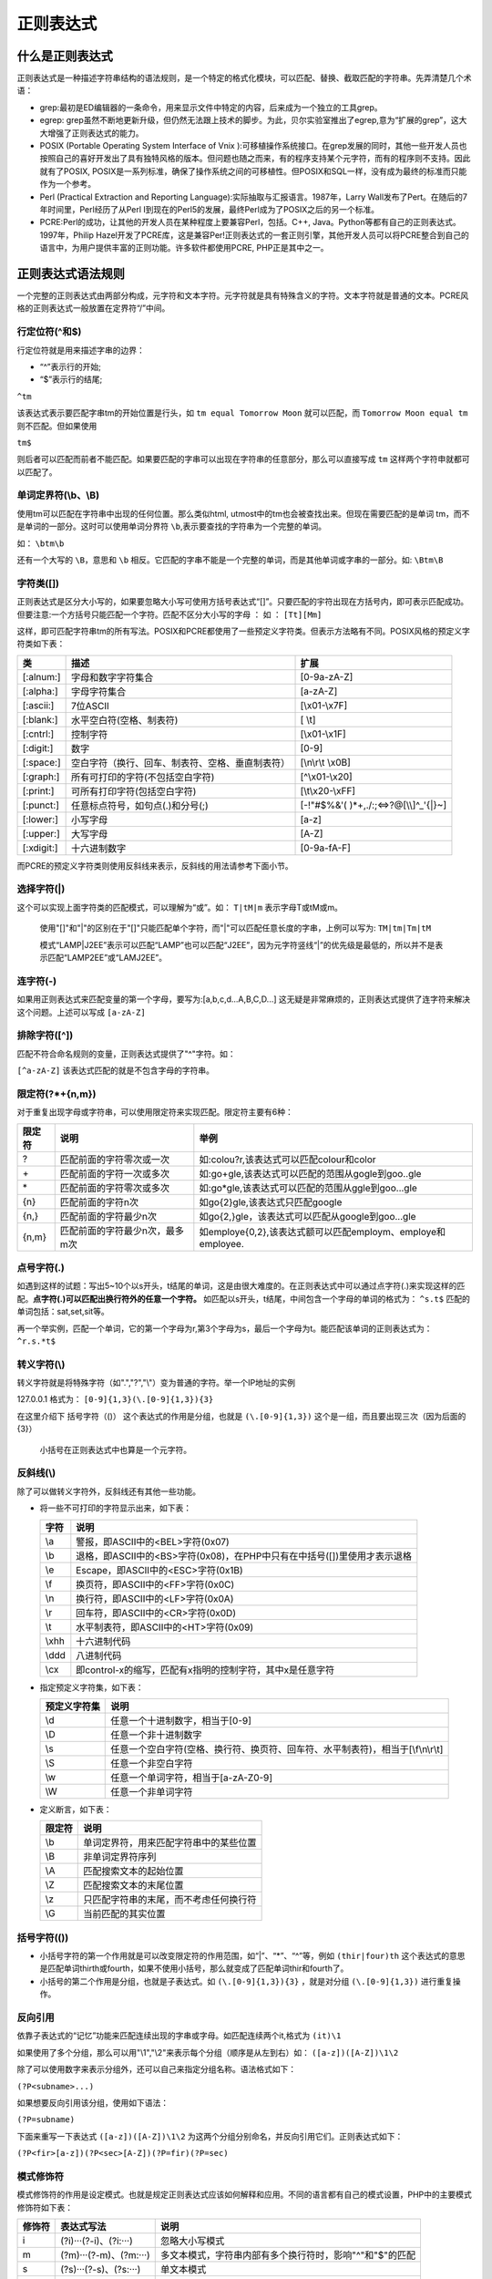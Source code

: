 正则表达式
=====

什么是正则表达式
--------
正则表达式是一种描述字符串结构的语法规则，是一个特定的格式化模块，可以匹配、替换、截取匹配的字符串。先弄清楚几个术语：

- grep:最初是ED编辑器的一条命令，用来显示文件中特定的内容，后来成为一个独立的工具grep。
- egrep: grep虽然不断地更新升级，但仍然无法跟上技术的脚步。为此，贝尔实验室推出了egrep,意为“扩展的grep”，这大大增强了正则表达式的能力。
- POSIX (Portable Operating System Interface of Vnix ):可移植操作系统接口。在grep发展的同时，其他一些开发人员也按照自己的喜好开发出了具有独特风格的版本。但问题也随之而来，有的程序支持某个元字符，而有的程序则不支持。因此就有了POSIX, POSIX是一系列标准，确保了操作系统之间的可移植性。但POSIX和SQL一样，没有成为最终的标准而只能作为一个参考。
- Perl (Practical Extraction and Reporting Language):实际抽取与汇报语言。1987年，Larry Wall发布了Pert。在随后的7年时间里，Perl经历了从Perl I到现在的Perl5的发展，最终Perl成为了POSIX之后的另一个标准。
- PCRE:Perl的成功，让其他的开发人员在某种程度上要兼容Perl，包括。C++, Java。Python等都有自己的正则表达式。1997年，Philip Hazel开发了PCRE库，这是兼容Per!正则表达式的一套正则引擎，其他开发人员可以将PCRE整合到自己的语言中，为用户提供丰富的正则功能。许多软件都使用PCRE, PHP正是其中之一。

正则表达式语法规则
---------
一个完整的正则表达式由两部分构成，元字符和文本字符。元字符就是具有特殊含义的字符。文本字符就是普通的文本。PCRE风格的正则表达式一般放置在定界符“/”中间。

行定位符(^和$)
^^^^
行定位符就是用来描述字串的边界：

- “^”表示行的开始;
- “$”表示行的结尾;

``^tm``

该表达式表示要匹配字串tm的开始位置是行头，如 ``tm equal Tomorrow Moon`` 就可以匹配，而 ``Tomorrow
Moon equal tm`` 则不匹配。但如果使用

``tm$``

则后者可以匹配而前者不能匹配。如果要匹配的字串可以出现在字符串的任意部分，那么可以直接写成 ``tm`` 这样两个字符申就都可以匹配了。

单词定界符(\\b、\\B)
^^^^^
使用tm可以匹配在字符串中出现的任何位置。那么类似html, utmost中的tm也会被查找出来。但现在需要匹配的是单词
tm，而不是单词的一部分。这时可以使用单词分界符 ``\b``,表示要查找的字符串为一个完整的单词。

如： ``\btm\b``

还有一个大写的 ``\B``，意思和 ``\b`` 相反。它匹配的字串不能是一个完整的单词，而是其他单词或字串的一部分。如:  ``\Btm\B``

字符类([])
^^^^^^^^^^
正则表达式是区分大小写的，如果要忽略大小写可使用方括号表达式“[]”。只要匹配的宇符出现在方括号内，即可表示匹配成功。但要注意:一个方括号只能匹配一个字符。匹配不区分大小写的字母 ： 如 ： ``[Tt][Mm]``

这样，即可匹配字符串tm的所有写法。POSIX和PCRE都使用了一些预定义字符类。但表示方法略有不同。POSIX风格的预定义字符类如下表：

+------------+--------------------------------------------------+------------------------------------------+
| 类         | 描述                                             | 扩展                                     |
+============+==================================================+==========================================+
| [:alnum:]  | 字母和数字字符集合                               | [0-9a-zA-Z]                              |
+------------+--------------------------------------------------+------------------------------------------+
| [:alpha:]  | 字母字符集合                                     | [a-zA-Z]                                 |
+------------+--------------------------------------------------+------------------------------------------+
| [:ascii:]  | 7位ASCII                                         | [\\x01-\\x7F]                            |
+------------+--------------------------------------------------+------------------------------------------+
| [:blank:]  | 水平空白符(空格、制表符)                         | [ \\t]                                   |
+------------+--------------------------------------------------+------------------------------------------+
| [:cntrl:]  | 控制字符                                         | [\\x01-\\x1F]                            |
+------------+--------------------------------------------------+------------------------------------------+
| [:digit:]  | 数字                                             | [0-9]                                    |
+------------+--------------------------------------------------+------------------------------------------+
| [:space:]  | 空白字符（换行、回车、制表符、空格、垂直制表符） | [\\n\\r\\t \\x0B]                        |
+------------+--------------------------------------------------+------------------------------------------+
| [:graph:]  | 所有可打印的字符(不包括空白字符)                 | [^\\x01-\\x20]                           |
+------------+--------------------------------------------------+------------------------------------------+
| [:print:]  | 可所有打印字符(包括空白字符)                     | [\\t\\x20-\\xFF]                         |
+------------+--------------------------------------------------+------------------------------------------+
| [:punct:]  | 任意标点符号，如句点(.)和分号(;)                 | [-!"#$%&'( )\*+,./:;<=>?@[\\\\]^_'{\|}~] |
+------------+--------------------------------------------------+------------------------------------------+
| [:lower:]  | 小写字母                                         | [a-z]                                    |
+------------+--------------------------------------------------+------------------------------------------+
| [:upper:]  | 大写字母                                         | [A-Z]                                    |
+------------+--------------------------------------------------+------------------------------------------+
| [:xdigit:] | 十六进制数字                                     | [0-9a-fA-F]                              |
+------------+--------------------------------------------------+------------------------------------------+
而PCRE的预定义字符类则使用反斜线来表示，反斜线的用法请参考下面小节。

选择字符(|)
^^^^
这个可以实现上面字符类的匹配模式，可以理解为“或”。如： ``T|tM|m`` 表示字母T或tM或m。

 使用"[]"和"|"的区别在于"[]"只能匹配单个字符，而"|"可以匹配任意长度的字串，上例可以写为: ``TM|tm|Tm|tM``

 模式“LAMP|J2EE”表示可以匹配“LAMP”也可以匹配“J2EE”，因为元字符竖线“|”的优先级是最低的，所以并不是表示匹配“LAMP2EE”或“LAMJ2EE”。

连字符(-)
^^^^^^^^
如果用正则表达式来匹配变量的第一个字母，要写为:[a,b,c,d...A,B,C,D...] 这无疑是非常麻烦的，正则表达式提供了连字符来解决这个问题。上述可以写成 ``[a-zA-Z]``

排除字符([^])
^^^^
匹配不符合命名规则的变量，正则表达式提供了"^"字符。如：

``[^a-zA-Z]`` 该表达式匹配的就是不包含字母的字符串。

限定符(?\*+{n,m})
^^^^^^^^^^^^^^^^
对于重复出现字母或字符串，可以使用限定符来实现匹配。限定符主要有6种：

+--------+--------------------------------+--------------------------------------------------------------+
| 限定符 | 说明                           | 举例                                                         |
+========+================================+==============================================================+
| ?      | 匹配前面的字符零次或一次       | 如:colou?r,该表达式可以匹配colour和color                     |
+--------+--------------------------------+--------------------------------------------------------------+
| \+     | 匹配前面的字符一次或多次       | 如:go\+gle,该表达式可以匹配的范围从gogle到goo..gle           |
+--------+--------------------------------+--------------------------------------------------------------+
| \*     | 匹配前面的字符零次或多次       | 如:go\*gle,该表达式可以匹配的范围从ggle到goo...gle           |
+--------+--------------------------------+--------------------------------------------------------------+
| {n}    | 匹配前面的字符n次              | 如go{2}gle,该表达式只匹配google                              |
+--------+--------------------------------+--------------------------------------------------------------+
| {n,}   | 匹配前面的字符最少n次          | 如go{2,}gle，该表达式可以匹配从google到goo...gle             |
+--------+--------------------------------+--------------------------------------------------------------+
| {n,m}  | 匹配前面的字符最少n次，最多m次 | 如employe{0,2},该表达式额可以匹配employm、employe和employee. |
+--------+--------------------------------+--------------------------------------------------------------+

点号字符(.)
^^^^
如遇到这样的试题：写出5~10个以s开头，t结尾的单词，这是由很大难度的。在正则表达式中可以通过点字符(.)来实现这样的匹配。**点字符(.)可以匹配出换行符外的任意一个字符。** 如匹配以s开头，t结尾，中间包含一个字母的单词的格式为： ``^s.t$`` 匹配的单词包括：sat,set,sit等。

再一个举实例，匹配一个单词，它的第一个字母为r,第3个字母为s，最后一个字母为t。能匹配该单词的正则表达式为： ``^r.s.*t$``

转义字符(\\)
^^^^
转义字符就是将特殊字符（如".","?","\\"）变为普通的字符。举一个IP地址的实例

127.0.0.1 格式为： ``[0-9]{1,3}(\.[0-9]{1,3}){3}``

在这里介绍下 括号字符（()） 这个表达式的作用是分组，也就是 ``(\.[0-9]{1,3})`` 这个是一组，而且要出现三次（因为后面的{3}）

 小括号在正则表达式中也算是一个元字符。

反斜线(\\)
^^^^^^^^^
除了可以做转义字符外，反斜线还有其他一些功能。

- 将一些不可打印的字符显示出来，如下表：

  +-------+--------------------------------------------------------------------------+
  | 字符  | 说明                                                                     |
  +=======+==========================================================================+
  | \\a   | 警报，即ASCII中的<BEL>字符(0x07)                                         |
  +-------+--------------------------------------------------------------------------+
  | \\b   | 退格，即ASCII中的<BS>字符(0x08)，在PHP中只有在中括号([])里使用才表示退格 |
  +-------+--------------------------------------------------------------------------+
  | \\e   | Escape，即ASCII中的<ESC>字符(0x1B)                                       |
  +-------+--------------------------------------------------------------------------+
  | \\f   | 换页符，即ASCII中的<FF>字符(0x0C)                                        |
  +-------+--------------------------------------------------------------------------+
  | \\n   | 换行符，即ASCII中的<LF>字符(0x0A)                                        |
  +-------+--------------------------------------------------------------------------+
  | \\r   | 回车符，即ASCII中的<CR>字符(0x0D)                                        |
  +-------+--------------------------------------------------------------------------+
  | \\t   | 水平制表符，即ASCII中的<HT>字符(0x09)                                    |
  +-------+--------------------------------------------------------------------------+
  | \\xhh | 十六进制代码                                                             |
  +-------+--------------------------------------------------------------------------+
  | \\ddd | 八进制代码                                                               |
  +-------+--------------------------------------------------------------------------+
  | \\cx  | 即control-x的缩写，匹配有x指明的控制字符，其中x是任意字符                |
  +-------+--------------------------------------------------------------------------+

- 指定预定义字符集，如下表：

  +--------------+----------------------------------------------------------------------------------+
  | 预定义字符集 | 说明                                                                             |
  +==============+==================================================================================+
  | \\d          | 任意一个十进制数字，相当于[0-9]                                                  |
  +--------------+----------------------------------------------------------------------------------+
  | \\D          | 任意一个非十进制数字                                                             |
  +--------------+----------------------------------------------------------------------------------+
  | \\s          | 任意一个空白字符(空格、换行符、换页符、回车符、水平制表符)，相当于[\\f\\n\\r\\t] |
  +--------------+----------------------------------------------------------------------------------+
  | \\S          | 任意一个非空白字符                                                               |
  +--------------+----------------------------------------------------------------------------------+
  | \\w          | 任意一个单词字符，相当于[a-zA-Z0-9]                                              |
  +--------------+----------------------------------------------------------------------------------+
  | \\W          | 任意一个非单词字符                                                               |
  +--------------+----------------------------------------------------------------------------------+

- 定义断言，如下表：

  +--------+----------------------------------------+
  | 限定符 | 说明                                   |
  +========+========================================+
  | \\b    | 单词定界符，用来匹配字符串中的某些位置 |
  +--------+----------------------------------------+
  | \\B    | 非单词定界符序列                       |
  +--------+----------------------------------------+
  | \\A    | 匹配搜索文本的起始位置                 |
  +--------+----------------------------------------+
  | \\Z    | 匹配搜索文本的末尾位置                 |
  +--------+----------------------------------------+
  | \\z    | 只匹配字符串的末尾，而不考虑任何换行符 |
  +--------+----------------------------------------+
  | \\G    | 当前匹配的其实位置                     |
  +--------+----------------------------------------+

括号字符(())
^^^^
- 小括号字符的第一个作用就是可以改变限定符的作用范围，如“|”、“\*”、“^”等，例如 ``(thir|four)th``  这个表达式的意思是匹配单词thirth或fourth，如果不使用小括号，那么就变成了匹配单词thir和fourth了。
- 小括号的第二个作用是分组，也就是子表达式。如 ``(\.[0-9]{1,3}){3}`` ，就是对分组 ``(\.[0-9]{1,3})`` 进行重复操作。

反向引用
^^^^
依靠子表达式的“记忆”功能来匹配连续出现的字串或字母。如匹配连续两个it,格式为 ``(it)\1``

如果使用了多个分组，那么可以用"\\1","\\2"来表示每个分组（顺序是从左到右）如： ``([a-z])([A-Z])\1\2``

除了可以使用数字来表示分组外，还可以自己来指定分组名称。语法格式如下：

``(?P<subname>...)``

如果想要反向引用该分组，使用如下语法：

``(?P=subname)``

下面来重写一下表达式 ``([a-z])([A-Z])\1\2`` 为这两个分组分别命名，并反向引用它们。正则表达式如下：

``(?P<fir>[a-z])(?P<sec>[A-Z])(?P=fir)(?P=sec)``

模式修饰符
^^^^^
模式修饰符的作用是设定模式。也就是规定正则表达式应该如何解释和应用。不同的语言都有自己的模式设置，PHP中的主要模式修饰符如下表：

+--------+------------------------+----------------------------------------------------------+
| 修饰符 | 表达式写法             | 说明                                                     |
+========+========================+==========================================================+
| i      | (?i)···(?-i)、(?i:···) | 忽略大小写模式                                           |
+--------+------------------------+----------------------------------------------------------+
| m      | (?m)···(?-m)、(?m:···) | 多文本模式，字符串内部有多个换行符时，影响"^"和"$"的匹配 |
+--------+------------------------+----------------------------------------------------------+
| s      | (?s)···(?-s)、(?s:···) | 单文本模式                                               |
+--------+------------------------+----------------------------------------------------------+
| x      | (?x)···(?-x)、(?x:···) | 忽略空白字符                                             |
+--------+------------------------+----------------------------------------------------------+

  模式修饰符既可以写在正则表达式的外面，也可以写在表达式内。如忽略大小写模式，可以写为/tm/i、(?!)tm(?-i)和(?i:tm)3种格式。

POSIX扩展正则表达式函数
--------------

ereg()函数和eregi()函数
^^^^^^^^^^^^^^^^^^^^^^
函数语法：

``bool ereg/eregi ( string pattern, string string [, array regs] )``

函数功能：

在字符串string中匹配表达式pattern，如果匹配成功返回true，否则返回false。如果有第3个参数regs，则将成功匹配的字串按子串（子表达式）划分，并存储到regs数组中。ereg区分大小写，而eregi不区分大小写。

.. code-block:: php

    <?php
	$ereg='^[$][[:alpha:]_][[:alnum:]]*';   //要匹配的字串表达式
	ereg($ereg,'$_name',$register);   //使用ereg()函数匹配
	var_dump($register);   //显示匹配后的数组结构
    ?>

ereg_replace()函数和eregi_replace()函数
^^^^^^^^^^^^^^^^^^^^^^^^^^^^^^^^^^^^^^
函数语法：

``string ereg_replace/eregi_replace ( string pattern, string replacement, string string )``

函数功能：

在字符串string中匹配表达式pattern。如果匹配成功，则使用replacement来替换匹配字串，并返回替换后的string。eregi_replace()不区分大小写。

.. code-block:: php

    <?php
	$ereg = 'tm';   //要匹配的字串表达式
	$str = 'hello,tm,Tm,tM';   //要查找的文本
	$rep_str=eregi_replace($ereg,'TM',$str);    //替换查找的文本
	echo $rep_str;   //输出替换后的文本
	// 运行结果为：hello,TM,TM,TM
    ?>

split()函数和spliti()函数
^^^^^^^^^^^^^^^^^^^^^^^^
函数语法：

``array split/spliti ( string pattern, string string [, int limit] )``

函数功能：

使用表达式pattern来分割字符串string。如果有参数limit，那么数组最多有limit个元素，剩余部分都写到最后一个数组元素中。如果函数错误，则返回false。split()函数区分大小写，spliti()函数不区分大小写。

.. code-block:: php

    <?php
	$ereg = 'is';    //分割字符串的表达式
	$str = 'This is a register book';   //要被分割的字符串
	$arr_str = spliti($ereg,$str);  //使用spliti()函数分割
	var_dump($arr_str);   //显示分割后的数组结构
	/* 运行结果：
	array (size=4)
	  0 => string 'Th' (length=2)
	  1 => string ' ' (length=1)
	  2 => string ' a reg' (length=6)
	  3 => string 'ter book' (length=8)
	 */
    ?>

PCRE兼容正则表达式函数
-------------
实现PCRE风格的正则表达式的函数也有7个；但是执行效率和语法支持上PCRE都略优于POSIX函数；

preg_grep()函数
^^^^^^^^^
函数语法：

``array preg_grep (string pattern, array input)``

函数功能：

使用数组input中的元素一一匹配表达式pattern，最后返回由所有相匹配的元素所组成的数组。对于输入数组input中的每个元素，只进行一次匹配。

.. code-block:: php

    <?php
	$preg='/\d{3,4}-?\d{7,8}/';   //国内电话格式表达式
	$arr = array('043212345678','0431-7654321','12345678');    //数组
	$preg_arr = preg_grep($preg,$arr);  //使用函数匹配
	var_dump($preg_arr);   //返回匹配的数组
	/* 运行结果
	array (size=2)
	  0 => string '043212345678' (length=12)
	  1 => string '0431-7654321' (length=12)
 	*/
    ?>

preg_match()函数
^^^^^^^^^^^^^^^
函数语法：

``int preg_match/preg_match_all ( string $pattern , string $subject [, array &$matches [, int $flags = 0 [, int $offset = 0 ]]] )``

函数功能：

在字符串subject中匹配表达式pattern。函数返回匹配的次数。如果有数组matches，那么每次匹配的结果都将被存储到数组matches中。

参数：

- pattern：要搜索的模式，字符串类型。
- subject：输入字符串。
- matches：如果提供了参数matches，则可以用于保存与第一个参数中的子模式的各个部分的匹配结果。正则表达式中的子模式是使用括号括起来的模式单元。其中$matches[0]将包含与正则表达式pattern完整模式匹配到的文本，$matches[1]将包含第一个捕获子组匹配到的文本，以此类推。
- flags：flags可以被设置为以下标记值：
    + PREG_OFFSET_CAPTURE
	如果传递了这个标记，对于每一个出现的匹配返回时会附加字符串偏移量(相对于目标字符串的)。 注意：这会改变填充到matches参数的数组，使其每个元素成为一个由 第0个元素是匹配到的字符串，第1个元素是该匹配字符串 在目标字符串subject中的偏移量。

	.. code-block:: php
	  
	      <?php
			preg_match('/(foo)(bar)(baz)/', 'foobarbaz', $matches, PREG_OFFSET_CAPTURE);
			print_r($matches);
			/* 运行结果
			Array
			(
			    [0] => Array
			        (
			            [0] => foobarbaz
			            [1] => 0
			        )

			    [1] => Array
			        (
			            [0] => foo
			            [1] => 0
			        )

			    [2] => Array
			        (
			            [0] => bar
			            [1] => 3
			        )

			    [3] => Array
			        (
			            [0] => baz
			            [1] => 6
			        )
			)
			 */
	      ?>

- offset
      通常，搜索从目标字符串的哪个位置开始。可选参数 offset 用于指定从目标字符串的某个位置开始搜索(单位是字节)。

返回值：

- preg_match()返回 pattern 的匹配次数。 它的值将是0次（不匹配）或1次，因为preg_match()在第一次匹配后 将会停止搜索。preg_match_all()不同于此，它会一直搜索subject 直到到达结尾。 如果发生错误preg_match()返回 FALSE。

.. code-block:: php

    <?php
	$str = 'This is an example!';
	$preg = '/\b\w{2}\b/';
	$num1 = preg_match($preg,$str,$str1);
	echo $num1."<br>";
	var_dump($str1);
	$num2 = preg_match_all($preg,$str,$str2);
	echo '<p>'.$num2.'<br>';
	var_dump($str2);
	/*运行结果为：
	1
	array (size=1)
	  0 => string 'is' (length=2)
	2
	array (size=1)
	  0 => 
	    array (size=2)
	      0 => string 'is' (length=2)
	      1 => string 'an' (length=2)
	 */
    ?>

preg_match_all()函数
^^^^^^^^^^^^^^^^^^^^
函数语法：

``int preg_match_all ( string $pattern , string $subject [, array &$matches [, int $flags = PREG_PATTERN_ORDER [, int $offset = 0 ]]] )``

函数功能：

搜索subject中所有匹配pattern给定正则表达式 的匹配结果并且将它们以flag指定顺序输出到matches中。

在第一个匹配找到后, 子序列继续从最后一次匹配位置搜索。

参数：

- pattern：要搜索的模式，字符串形式。
- subject：输入字符串。
- matches：多维数组，作为输出参数输出所有匹配结果, 数组排序通过flags指定。
- flags：可以结合下面标记使用(注意不能同时使用 **PREG_PATTERN_ORDER** 和 **PREG_SET_ORDER** )：
    + PREG_PATTERN_ORDER：
      结果排序为$matches[0]保存完整模式的所有匹配, $matches[1] 保存第一个子组所匹配的字符串组成的数组，以此类推。

      .. code-block:: php
      
          <?php
		preg_match_all("|<[^>]+>(.*)</[^>]+>|U",
		    "<b>example: </b><div align=left>this is a test</div>",
		    $out, PREG_PATTERN_ORDER);
		echo $out[0][0] . ", " . $out[0][1] . "\n";
		echo $out[1][0] . ", " . $out[1][1] . "\n";
		/*
		<b>example: </b>, <div align=left>this is a test</div>
		example: , this is a test
		 */
          ?>

      如果正则表达式包含了带名称的子组，$matches 额外包含了带名称子组的键。

    + PREG_SET_ORDER：

      .. code-block:: php
      
          <?php
		preg_match_all("|<[^>]+>(.*)</[^>]+>|U",
		    "<b>example: </b><div align=\"left\">this is a test</div>",
		    $out, PREG_SET_ORDER);
		echo $out[0][0] . ", " . $out[0][1] . "\n";
		echo $out[1][0] . ", " . $out[1][1] . "\n";
		/* 运行结果
		<b>example: </b>, example:
		<div align="left">this is a test</div>, this is a test
		 */
	  ?>

      结果排序为$matches[0]包含第一次匹配得到的所有匹配(包含子组)， $matches[1]是包含第二次匹配到的所有匹配(包含子组)的数组，以此类推。
    + PREG_OFFSET_CAPTURE：
      如果这个标记被传递，每个发现的匹配返回时会增加它相对目标字符串的偏移量。 注意这会改变matches中的每一个匹配结果字符串元素，使其 成为一个第0个元素为匹配结果字符串，第1个元素为 匹配结果字符串在subject中的偏移量。

      .. code-block:: php
      
		<?php
			preg_match_all('/(foo)(bar)(baz)/', 'foobarbaz', $matches, PREG_OFFSET_CAPTURE);
			print_r($matches);
			/* 运算结果
			Array
			(
			    [0] => Array
			        (
			            [0] => Array
			                (
			                    [0] => foobarbaz
			                    [1] => 0
			                )
			        )

			    [1] => Array
			        (
			            [0] => Array
			                (
			                    [0] => foo
			                    [1] => 0
			                )
			        )

			    [2] => Array
			        (
			            [0] => Array
			                (
			                    [0] => bar
			                    [1] => 3
			                )
			        )

			    [3] => Array
			        (
			            [0] => Array
			                (
			                    [0] => baz
			                    [1] => 6
			                )
			        )
			)
			 */
		?>

    如果没有给定排序标记，假定设置为PREG_PATTERN_ORDER。
    
    + offset：
      通常， 查找时从目标字符串的开始位置开始。可选参数offset用于 从目标字符串中指定位置开始搜索(单位是字节)。

preg_quote()函数
^^^^^^^^^^^^^^^^
函数语法：

``string preg_quote (string str [, string delimiter])``

函数功能：

该函数将字符串str中的所有特殊字符进行自动转义。如果指定了可选参数 delimiter，它也会被转义。函数返回转义后的字串。 这通常用于你有一些运行时字符串需要作为正则表达式进行匹配的时候。

正则表达式特殊字符有： ``. \ + * ? [ ^ ] $ ( ) { } = ! < > | : -``

例如：输出常用的特殊字符，并且将字母b也当做特殊字符输出：

.. code-block:: php

    <?php
	$str ='!、$、^、*、+、.、[、]、\\、/、b、<、>';
	$str2= 'b';
	$match_one = preg_quote($str,$str2);  //将$str和$str2字符进行转义
	echo $match_one;   //输出转义后的字符
	/*运行结果
	\!、\$、\^、\*、\+、\.、\[、\]、\\、/、\b、\<、\>
	*/
    ?>

这里的特殊字符是指正则表达式中具有一定意义的元字符。其它如"@"、"#"等则不会被当作特殊字符处理。

preg_replace()函数
^^^^^^^^^^^^^^^^^^
函数语法：

``mixed preg_replace (mixed pattern, mixed replacement, mixed subject [, int limit])``

函数功能：

该函数在字符串subject中匹配表达式pattern，并将匹配项替换成字串replacement。如果有参数limit，则仅替换limit次。如果省略limit或者其值为-1，则所有的匹配项都会被替换。

参数：

- pattern：要搜索的模式。可以使一个字符串或字符串数组。 **可以使用一些PCRE修饰符。**
- replacement：用于替换的字符串或字符串数组。如果这个参数是一个字符串，并且pattern 是一个数组，那么所有的模式都使用这个字符串进行替换。如果pattern和replacement 都是数组，每个pattern使用replacement中对应的 元素进行替换。如果replacement中的元素比pattern中的少， 多出来的pattern使用空字符串进行替换。

  replacement中可以包含后向引用\\n 或$n，语法上首选后者(如\\11 函数搞不清楚是想要一个\\1的逆向引用后面跟着一个数字1，还是一个\\11的逆向引用，建议使用\${1}1)。 每个 这样的引用将被匹配到的第n个捕获子组捕获到的文本替换。 n 可以是0-99，\\0和$0代表完整的模式匹配文本。 捕获子组的序号计数方式为：代表捕获子组的左括号从左到右， 从1开始数。如果要在replacement 中使用反斜线，必须使用4个("\\\\"，译注：因为这首先是php的字符串，经过转义后，是两个，再经过 正则表达式引擎后才被认为是一个原文反斜线)。

  当在替换模式下工作并且后向引用后面紧跟着需要是另外一个数字(比如：在一个匹配模式后紧接着增加一个原文数字)， 不能使用\\1这样的语法来描述后向引用。比如， \\11将会使preg_replace() 不能理解你希望的是一个\\1后向引用紧跟一个文本1，还是一个\\11后向引用后面不跟任何东西。 这种情况下解决方案是使用${1}1。 这创建了一个独立的$1后向引用, 一个独立的文本1。

  当使用被弃用的 e 修饰符时, 这个函数会转义一些字符(即：'、"、 \\ 和 NULL)然后进行后向引用替换。当这些完成后请确保后向引用解析完后没有单引号或双引号引起的语法错误(比如： ``'strlen(\'$1\')+strlen("$2")'`` )。确保符合PHP的 字符串语法，并且符合eval语法。 **因为在完成替换后，引擎会将结果字符串作为php代码使用eval方式进行评估并将返回值作为最终参与替换的字符串。**

- subject：要进行搜索和替换的字符串或字符串数组。
  如果subject是一个数组，搜索和替换回在subject 的每一个元素上进行, 并且返回值也会是一个数组。
- limit：每个模式在每个subject上进行替换的最大次数。默认是 -1(无限)。
- count：如果指定，将会被填充为完成的替换次数。

返回值：

- 如果subject是一个数组， preg_replace()返回一个数组， 其他情况下返回一个字符串。
- 如果匹配被查找到，替换后的subject被返回，其他情况下 返回没有改变的 subject。如果发生错误，返回 NULL 。

preg_replace_callback()函数
^^^^^^^^^^^^^^^^^^^^^^^^^^^
函数语法：

``mixed preg_replace_callback ( mixed $pattern , callable $callback , mixed $subject [, int $limit = -1 [, int &$count ]] )``

函数功能：

preg_replace_callback()函数与preg_replace()函数的功能相同，都用于查找和替换字串。不同的是preg_replace_callback()函数使用一个回调函数（callback）来代替replacement参数。

 在preg_replace_callback()函数的回调函数中，字符串使用''，这样可以保证字符串中的特殊符号不被转义。

函数参数：

- pattern：要搜索的模式，可以使字符串或一个字符串数组。
- callback：一个回调函数，在每次需要替换时调用，调用时函数得到的参数是从subject 中匹配到的结果。回调函数返回真正参与替换的字符串。这是该回调函数的签名： ``string handler ( array $matches )`` 
- subject：要搜索替换的目标字符串或字符串数组。
- limit：对于每个模式用于每个 subject 字符串的最大可替换次数。 默认是-1（无限制）。
- count：如果指定，这个变量将被填充为替换执行的次数。

返回值：

- 如果subject是一个数组， preg_replace_callback()返回一个数组，其他情况返回字符串。 错误发生时返回 NULL。

- 如果查找到了匹配，返回替换后的目标字符串（或字符串数组）， 其他情况subject 将会无变化返回。

preg_split()函数
^^^^^^^^^^^^^^^^
函数语法：

``array preg_split ( string $pattern , string $subject [, int $limit = -1 [, int $flags = 0 ]] )``

函数功能：

使用表达式pattern来分割字符串subject。如果有参数limit，那么数组最多有limit个元素。该函数与ereg_split()函数的使用方法相同。简单的字符串分割处理，可使用字符串处理函数explode()进行分割。

参数：

- pattern：用于搜索的模式，字符串形式。
- subject：输入字符串
- limit：如果指定，将限制分隔得到的子串最多只有limit个，返回的最后一个 子串将包含所有剩余部分。limit值为-1， 0或null时都代表"不限制"， 作为php的标准，你可以使用null跳过对flags的设置。
- flags：可以是任何下面标记的组合(以位或运算 | 组合)：
	+ PREG_SPLIT_NO_EMPTY：如果这个标记被设置， preg_split() 将返回分隔后的非空部分。
	+ PREG_SPLIT_DELIM_CAPTURE：如果这个标记设置了，用于分隔的模式中的括号表达式将被捕获并返回。
	+ PREG_SPLIT_OFFSET_CAPTURE：如果这个标记被设置, 对于每一个出现的匹配返回时将会附加字符串偏移量。 **注意：这将会改变返回数组中的每一个元素, 使其每个元素成为一个由第0 个元素为分隔后的子串，第1个元素为该子串在subject 中的偏移量组成的数组。**

返回值：

返回一个使用 pattern 边界分隔 subject 后得到 的子串组成的数组， 或者在失败时返回 FALSE。

.. code-block:: php

    <?php
	// 按任意数量的空格和逗号分隔字符串，其中包括" ",\r,\t,\n 和\f
	$keywords = preg_split("/[\s.]+/","hypertext language,programming");
	print_r($keywords);

	//将字符串分割成字符
	$chars = preg_split('//',"lamp",-1, PREG_SPLIT_NO_EMPTY);
	print_r($chars);

	// 将字符串分割为匹配项及其偏移量
	$chars = preg_split('/[\s.]+/','hypertext language programming',-1,PREG_SPLIT_OFFSET_CAPTURE);
	print_r($chars);
	/* 运行结果
	Array
	(
	    [0] => hypertext
	    [1] => language,programming
	)
	Array
	(
	    [0] => l
	    [1] => a
	    [2] => m
	    [3] => p
	)
	Array
	(
	    [0] => Array
	        (
	            [0] => hypertext
	            [1] => 0
	        )

	    [1] => Array
	        (
	            [0] => language
	            [1] => 10
	        )

	    [2] => Array
	        (
	            [0] => programming
	            [1] => 19
	        )

	)
	*/
    ?>